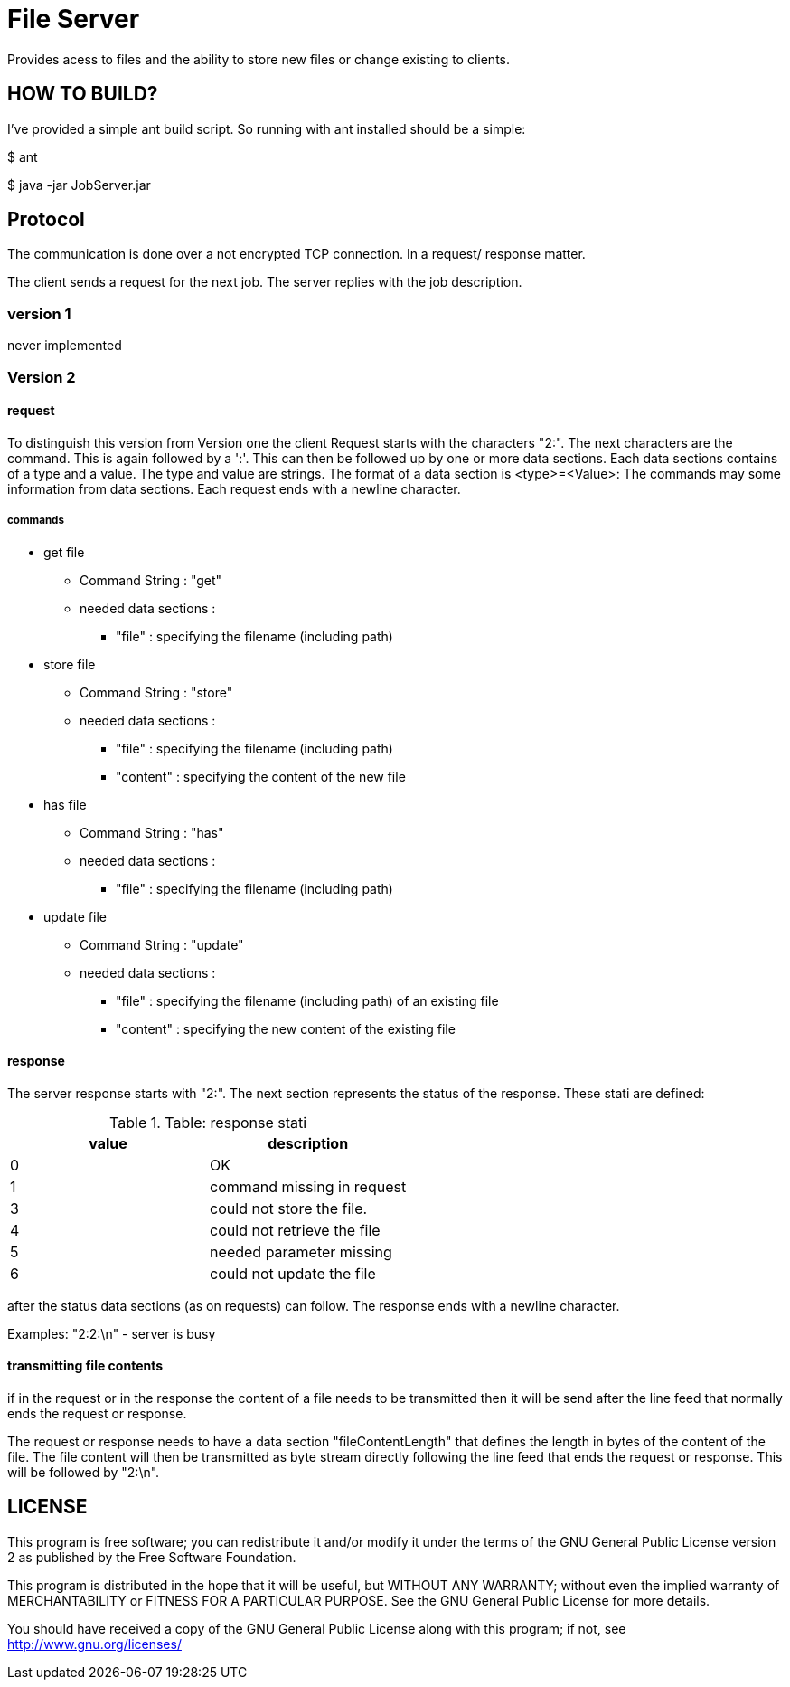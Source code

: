 = File Server

Provides acess to files and the ability to store new files or change existing to clients.


== HOW TO BUILD?

I've provided a simple ant build script.
So running with ant installed should be a simple:

+$ ant+

+$ java -jar JobServer.jar+


== Protocol

The communication is done over a not encrypted TCP connection. In a request/ response matter.

The client sends a request for the next job. The server replies with the job description.

=== version 1

never implemented

=== Version 2

==== request
To distinguish this version from Version one the client Request starts with the characters "2:". The next characters are the command. This is again followed by a ':'.
This can then be followed up by one or more data sections. Each data sections contains of a type and a value. The type and value are strings. The format of a data section is <type>=<Value>:
The commands may some information from data sections.
Each request ends with a newline character.

===== commands
  * get file
  ** Command String : "get"
  ** needed data sections :
  *** "file" : specifying the filename (including path)

  * store file
  ** Command String : "store"
  ** needed data sections :
  *** "file" : specifying the filename (including path)
  *** "content" : specifying the content of the new file

  * has file
  ** Command String : "has"
  ** needed data sections :
  *** "file" : specifying the filename (including path)

  * update file
  ** Command String : "update"
  ** needed data sections :
  *** "file" : specifying the filename (including path) of an existing file
  *** "content" : specifying the new content of the existing file

==== response

The server response starts with "2:". The next section represents the status of the response. These stati are defined:

.Table: response stati
[options="header"]
|========================================
| value | description
| 0     | OK
| 1     | command missing in request
| 3     | could not store the file.
| 4     | could not retrieve the file
| 5     | needed parameter missing
| 6     | could not update the file
|========================================

after the status data sections (as on requests) can follow. The response ends with a newline character.

Examples:
"2:2:\n"  - server is busy

==== transmitting file contents

if in the request or in the response the content of a file needs to be transmitted then it will be send after the line feed that normally ends the request or response.

The request or response needs to have a data section "fileContentLength" that defines the length in bytes of the content of the file. The file content will then be transmitted as byte stream directly following the line feed that ends the request or response. This will be followed by "2:\n".



== LICENSE

This program is free software; you can redistribute it and/or
modify it under the terms of the GNU General Public License version 2
as published by the Free Software Foundation.

This program is distributed in the hope that it will be useful,
but WITHOUT ANY WARRANTY; without even the implied warranty of
MERCHANTABILITY or FITNESS FOR A PARTICULAR PURPOSE.  See the
GNU General Public License for more details.

You should have received a copy of the GNU General Public License along
with this program; if not, see <http://www.gnu.org/licenses/>

